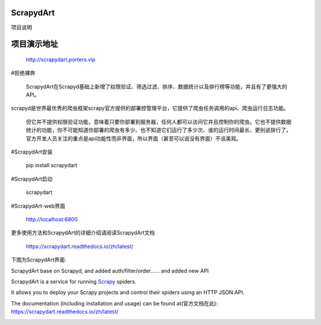 ==========
ScrapydArt
==========

.. image:: https://secure.travis-ci.org/scrapy/scrapyd.svg?branch=master
    :target: http://travis-ci.org/scrapy/scrapyd

.. image:: https://codecov.io/gh/scrapy/scrapyd/branch/master/graph/badge.svg
    :target: https://codecov.io/gh/scrapy/scrapyd

项目说明

==========
项目演示地址
==========

    http://scrapydart.porters.vip
    
#拒绝裸奔

    ScrapydArt在Scrapyd基础上新增了权限验证、筛选过滤、排序、数据统计以及排行榜等功能，并且有了更强大的API。

scrapyd是世界最优秀的爬虫框架scrapy官方提供的部署控管理平台，它提供了爬虫任务调用的api、爬虫运行日志功能。

    但它并不提供权限验证功能，意味着只要你部署到服务器，任何人都可以访问它并且控制你的爬虫。它也不提供数据统计的功能，你不可能知道你部署的爬虫有多少、也不知道它们运行了多少次、谁的运行时间最长、更别说排行了。官方开发人员关注的重点是api功能性而非界面，所以界面（甚至可以说没有界面）不谈美观。

#ScrapydArt安装

        pip install scrapydart

#ScrapydArt启动

    scrapydart
    
#ScrapydArt-web界面

    http://localhost:6800
  
更多使用方法和ScrapydArt的详细介绍请阅读ScrapydArt文档

    https://scrapydart.readthedocs.io/zh/latest/

 
下图为ScrapydArt界面:

.. image:: https://github.com/dequinns/ScrapydArt/blob/master/images/scrapydart-home.png

.. image:: https://github.com/dequinns/ScrapydArt/blob/master/images/scrapydart-jobs.png

ScrapydArt base on Scrapyd, and added auth/filter/order…… and added new API

ScrapydArt is a service for running `Scrapy`_ spiders.

It allows you to deploy your Scrapy projects and control their spiders using an
HTTP JSON API.

The documentation (including installation and usage) can be found at(官方文档在此):
https://scrapydart.readthedocs.io/zh/latest/

.. image:: https://github.com/dequinns/ScrapydArt/blob/master/images/scrapydart-doc.png

.. _Scrapy: https://github.com/dequinns/scrapydart
